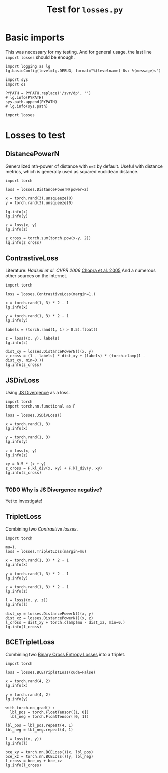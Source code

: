 #+TITLE: Test for =losses.py=
#+PROPERTY: header-args:ipython :session "/home/bvr/tmp/kernel-dp-ssh.json" :results output replace verbatim :exports both

* Basic imports
This was necessary for my testing. And for general usage, the last
line =import losses= should be enough.

#+BEGIN_SRC ipython :var PYPATH=(file-truename (directory-file-name (file-name-directory (directory-file-name default-directory))))
  import logging as lg
  lg.basicConfig(level=lg.DEBUG, format="%(levelname)-8s: %(message)s")

  import sys
  import os

  PYPATH = PYPATH.replace('/svr/dp', '')
  # lg.info(PYPATH)
  sys.path.append(PYPATH)
  # lg.info(sys.path)

  import losses
#+END_SRC

#+RESULTS:

* Losses to test

** DistancePowerN

Generalized nth-power of distance with =n=2= by default. Useful with
distance metrics, which is generally used as squared euclidean
distance.

#+BEGIN_SRC ipython
  import torch

  loss = losses.DistancePowerN(power=2)

  x = torch.rand(3).unsqueeze(0)
  y = torch.rand(3).unsqueeze(0)

  lg.info(x)
  lg.info(y)

  z = loss(x, y)
  lg.info(z)

  z_cross = torch.sum(torch.pow(x-y, 2))
  lg.info(z_cross)
#+END_SRC

#+RESULTS:
: INFO    : tensor([[ 0.5082,  0.6527,  0.8360]])
: INFO    : tensor([[ 0.0310,  0.0266,  0.9457]])
: INFO    : tensor([ 0.6318])
: INFO    : tensor(0.6318)

** ContrastiveLoss

Literature: [[yann.lecun.com/exdb/publis/pdf/hadsell-chopra-lecun-06.pdf][Hadsell et al. CVPR 2006]] [[http://yann.lecun.com/exdb/publis/pdf/chopra-05.pdf][Chopra et al. 2005]] And a numerous
other sources on the internet.

#+BEGIN_SRC ipython
  import torch

  loss = losses.ContrastiveLoss(margin=1.)

  x = torch.rand(1, 3) * 2 - 1
  lg.info(x)

  y = torch.rand(1, 3) * 2 - 1
  lg.info(y)

  labels = (torch.rand(1, 1) > 0.5).float()

  z = loss((x, y), labels)
  lg.info(z)

  dist_xy = losses.DistancePowerN()(x, y)
  z_cross = (1 - labels) * dist_xy + (labels) * (torch.clamp(1 - dist_xy, min=0.))
  lg.info(z_cross)
#+END_SRC

#+RESULTS:
: INFO    : tensor([[ 0.9150,  0.4054, -0.9877]])
: INFO    : tensor([[ 0.5263,  0.5346,  0.8035]])
: INFO    : tensor(0.)
: INFO    : tensor([[ 0.]])

** JSDivLoss

Using [[https://en.wikipedia.org/wiki/Jensen%25E2%2580%2593Shannon_divergence][JS Divergence]] as a loss.

#+BEGIN_SRC ipython
  import torch
  import torch.nn.functional as F

  loss = losses.JSDivLoss()

  x = torch.rand(1, 3)
  lg.info(x)

  y = torch.rand(1, 3)
  lg.info(y)

  z = loss(x, y)
  lg.info(z)

  xy = 0.5 * (x + y)
  z_cross = F.kl_div(x, xy) + F.kl_div(y, xy)
  lg.info(z_cross)

#+END_SRC

#+RESULTS:
: INFO    : tensor([[ 0.3533,  0.6031,  0.9713]])
: INFO    : tensor([[ 0.8580,  0.7238,  0.0621]])
: INFO    : tensor(-1.3274)
: INFO    : tensor(-1.3274)

*** TODO Why is JS Divergence negative? 
Yet to investigate!

** TripletLoss

Combining two [[*ContrastiveLoss][Contrastive losses]].

#+BEGIN_SRC ipython
  import torch

  mu=1.
  loss = losses.TripletLoss(margin=mu)

  x = torch.rand(1, 3) * 2 - 1
  lg.info(x)

  y = torch.rand(1, 3) * 2 - 1
  lg.info(y)

  z = torch.rand(1, 3) * 2 - 1
  lg.info(z)

  l = loss((x, y, z))
  lg.info(l)

  dist_xy = losses.DistancePowerN()(x, y)
  dist_xz = losses.DistancePowerN()(x, z)
  l_cross = dist_xy + torch.clamp(mu - dist_xz, min=0.)
  lg.info(l_cross)
#+END_SRC

#+RESULTS:
: INFO    : tensor([[-0.5439, -0.8937,  0.9892]])
: INFO    : tensor([[-0.0168, -0.0947,  0.1039]])
: INFO    : tensor([[ 0.7303,  0.8199,  0.7753]])
: INFO    : tensor(1.7000)
: INFO    : tensor([ 1.7000])

** BCETripletLoss

Combining two [[https://pytorch.org/docs/stable/nn.html#bceloss][Binary Cross Entropy Losses]] into a triplet.

#+BEGIN_SRC ipython
  import torch

  loss = losses.BCETripletLoss(cuda=False)

  x = torch.rand(4, 2)
  lg.info(x)

  y = torch.rand(4, 2)
  lg.info(y)

  with torch.no_grad() :
    lbl_pos = torch.FloatTensor([1, 0])
    lbl_neg = torch.FloatTensor([0, 1])

  lbl_pos = lbl_pos.repeat(4, 1)
  lbl_neg = lbl_neg.repeat(4, 1)

  l = loss((x, y))
  lg.info(l)

  bce_xy = torch.nn.BCELoss()(x, lbl_pos)
  bce_xz = torch.nn.BCELoss()(y, lbl_neg)
  l_cross = bce_xy + bce_xz
  lg.info(l_cross)
#+END_SRC

#+RESULTS:
#+begin_example
INFO    : tensor([[ 0.6870,  0.1950],
        [ 0.3663,  0.3452],
        [ 0.8528,  0.8703],
        [ 0.0252,  0.2575]])
INFO    : tensor([[ 0.5166,  0.2445],
        [ 0.8043,  0.1430],
        [ 0.1307,  0.2734],
        [ 0.1023,  0.2061]])
DEBUG   : torch.Size([2, 4, 2])
DEBUG   : torch.Size([4, 2])
DEBUG   : torch.Size([4, 2])
INFO    : tensor(2.1293)
INFO    : tensor(2.1293)
#+end_example


